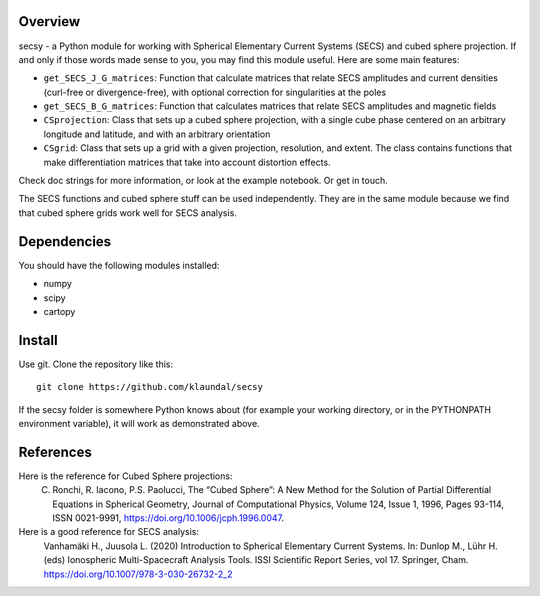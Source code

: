 Overview
========
secsy - a Python module for working with Spherical Elementary Current Systems (SECS) and cubed sphere projection. If and only if those words made sense to you, you may find this module useful. Here are some main features:

- ``get_SECS_J_G_matrices``: Function that calculate matrices that relate SECS amplitudes and current densities (curl-free or divergence-free), with optional correction for singularities at the poles
- ``get_SECS_B_G_matrices``: Function that calculates matrices that relate SECS amplitudes and magnetic fields
- ``CSprojection``: Class that sets up a cubed sphere projection, with a single cube phase centered on an arbitrary longitude and latitude, and with an arbitrary orientation
- ``CSgrid``: Class that sets up a grid with a given projection, resolution, and extent. The class contains functions that make differentiation matrices that take into account distortion effects. 

Check doc strings for more information, or look at the example notebook. Or get in touch.

The SECS functions and cubed sphere stuff can be used independently. They are in the same module because we find that cubed sphere grids work well for SECS analysis. 

Dependencies
============
You should have the following modules installed:

- numpy
- scipy
- cartopy

Install
=======
Use git. Clone the repository like this::

    git clone https://github.com/klaundal/secsy

If the secsy folder is somewhere Python knows about (for example your working directory, or in the PYTHONPATH environment variable), it will work as demonstrated above.


References
==========
Here is the reference for Cubed Sphere projections:
    C. Ronchi, R. Iacono, P.S. Paolucci, The “Cubed Sphere”: A New Method for the Solution of Partial Differential Equations in Spherical Geometry, Journal of Computational Physics, Volume 124, Issue 1, 1996, Pages 93-114, ISSN 0021-9991, https://doi.org/10.1006/jcph.1996.0047.


Here is a good reference for SECS analysis: 
    Vanhamäki H., Juusola L. (2020) Introduction to Spherical Elementary Current Systems. In: Dunlop M., Lühr H. (eds) Ionospheric Multi-Spacecraft Analysis Tools. ISSI Scientific Report Series, vol 17. Springer, Cham. https://doi.org/10.1007/978-3-030-26732-2_2
